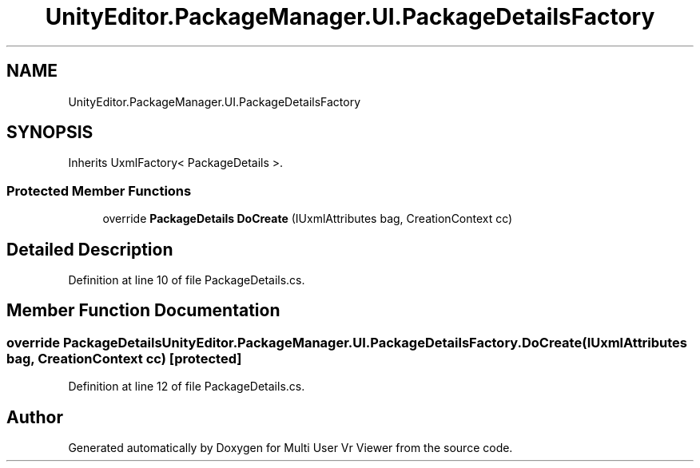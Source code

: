 .TH "UnityEditor.PackageManager.UI.PackageDetailsFactory" 3 "Sat Jul 20 2019" "Version https://github.com/Saurabhbagh/Multi-User-VR-Viewer--10th-July/" "Multi User Vr Viewer" \" -*- nroff -*-
.ad l
.nh
.SH NAME
UnityEditor.PackageManager.UI.PackageDetailsFactory
.SH SYNOPSIS
.br
.PP
.PP
Inherits UxmlFactory< PackageDetails >\&.
.SS "Protected Member Functions"

.in +1c
.ti -1c
.RI "override \fBPackageDetails\fP \fBDoCreate\fP (IUxmlAttributes bag, CreationContext cc)"
.br
.in -1c
.SH "Detailed Description"
.PP 
Definition at line 10 of file PackageDetails\&.cs\&.
.SH "Member Function Documentation"
.PP 
.SS "override \fBPackageDetails\fP UnityEditor\&.PackageManager\&.UI\&.PackageDetailsFactory\&.DoCreate (IUxmlAttributes bag, CreationContext cc)\fC [protected]\fP"

.PP
Definition at line 12 of file PackageDetails\&.cs\&.

.SH "Author"
.PP 
Generated automatically by Doxygen for Multi User Vr Viewer from the source code\&.
